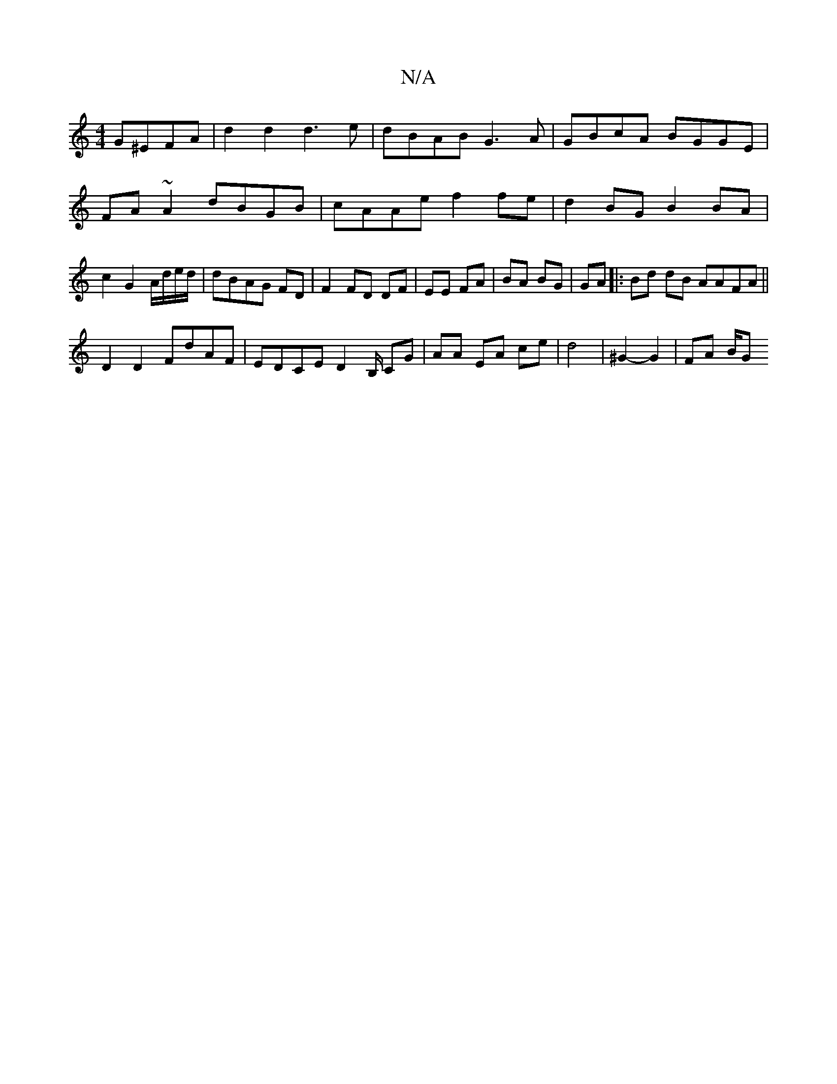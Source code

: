 X:1
T:N/A
M:4/4
R:N/A
K:Cmajor
G^EFA|d2 d2 d3 e|dBAB G3A|GBcA BGGE |FA~A2 dBGB | cAAe f2fe | d2 BG B2 BA | c2 G2 A/d/e/d/|dBAG FD|F2 FD DF|EE FA|BA BG|GA |: Bd dB AAFA ||
D2 D2 FdAF | EDCE D2B,/ CG | AA EA ce | d4 | ^G2-G2 | FA B/G